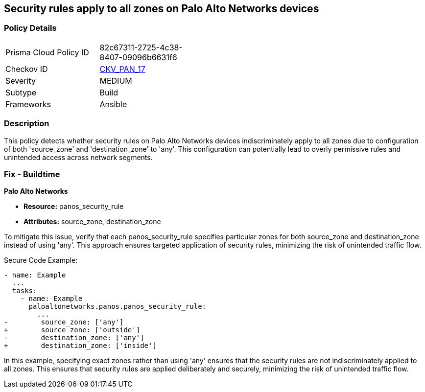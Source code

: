 == Security rules apply to all zones on Palo Alto Networks devices

=== Policy Details 

[width=45%]
[cols="1,1"]
|=== 
|Prisma Cloud Policy ID 
| 82c67311-2725-4c38-8407-09096b6631f6

|Checkov ID 
| https://github.com/bridgecrewio/checkov/blob/main/checkov/ansible/checks/graph_checks/PanosPolicyNoSrcZoneAnyNoDstZoneAny.yaml[CKV_PAN_17]

|Severity
|MEDIUM

|Subtype
|Build

|Frameworks
|Ansible

|=== 

=== Description

This policy detects whether security rules on Palo Alto Networks devices indiscriminately apply to all zones due to configuration of both 'source_zone' and 'destination_zone' to 'any'. This configuration can potentially lead to overly permissive rules and unintended access across network segments.

=== Fix - Buildtime

*Palo Alto Networks*

* *Resource:* panos_security_rule
* *Attributes:* source_zone, destination_zone

To mitigate this issue, verify that each panos_security_rule specifies particular zones for both source_zone and destination_zone instead of using 'any'. This approach ensures targeted application of security rules, minimizing the risk of unintended traffic flow.

Secure Code Example:

[source,yaml]
----
- name: Example
  ...
  tasks:
    - name: Example
      paloaltonetworks.panos.panos_security_rule:
        ...
-        source_zone: ['any']
+        source_zone: ['outside']
-        destination_zone: ['any']
+        destination_zone: ['inside']
----

In this example, specifying exact zones rather than using 'any' ensures that the security rules are not indiscriminately applied to all zones. This ensures that security rules are applied deliberately and securely, minimizing the risk of unintended traffic flow.
